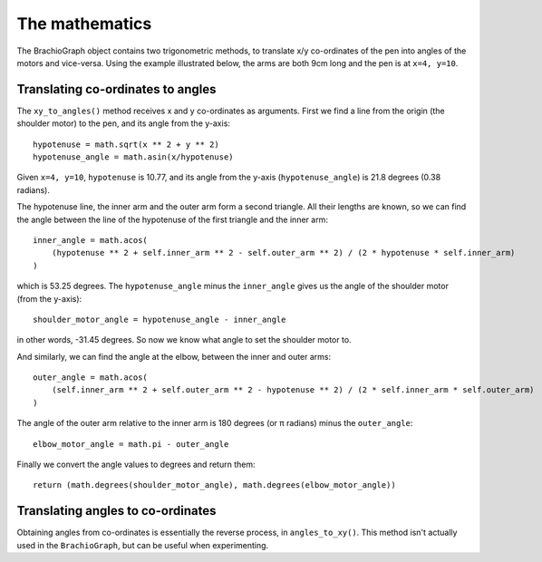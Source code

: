 The mathematics
---------------

The BrachioGraph object contains two trigonometric methods, to translate x/y co-ordinates of the pen into angles of the
motors and vice-versa. Using the example illustrated below, the arms are both 9cm long and the pen is at ``x=4, y=10``.

Translating co-ordinates to angles
~~~~~~~~~~~~~~~~~~~~~~~~~~~~~~~~~~

.. image:: /images/geometry.png
   :alt: 'BrachioGraph geometry'
   :class: 'main-visual'

The ``xy_to_angles()`` method receives x and y co-ordinates as arguments. First we find a line from the origin (the
shoulder motor) to the pen, and its angle from the y-axis::

    hypotenuse = math.sqrt(x ** 2 + y ** 2)
    hypotenuse_angle = math.asin(x/hypotenuse)

Given ``x=4, y=10``, ``hypotenuse`` is 10.77, and its angle from the y-axis (``hypotenuse_angle``) is 21.8 degrees
(0.38 radians).

The hypotenuse line, the inner arm and the outer arm form a second triangle. All their lengths are known, so we can
find the angle between the line of the hypotenuse of the first triangle and the inner arm:

::

    inner_angle = math.acos(
        (hypotenuse ** 2 + self.inner_arm ** 2 - self.outer_arm ** 2) / (2 * hypotenuse * self.inner_arm)
    )

which is 53.25 degrees. The ``hypotenuse_angle`` minus the ``inner_angle`` gives us the angle of the shoulder motor
(from the y-axis)::

    shoulder_motor_angle = hypotenuse_angle - inner_angle

in other words, -31.45 degrees. So now we know what angle to set the shoulder motor to.

And similarly, we can find the angle at the elbow, between the inner and outer arms::

    outer_angle = math.acos(
        (self.inner_arm ** 2 + self.outer_arm ** 2 - hypotenuse ** 2) / (2 * self.inner_arm * self.outer_arm)
    )

The angle of the outer arm relative to the inner arm is 180 degrees (or π radians) minus the ``outer_angle``::

    elbow_motor_angle = math.pi - outer_angle

Finally we convert the angle values to degrees and return them::

    return (math.degrees(shoulder_motor_angle), math.degrees(elbow_motor_angle))


Translating angles to co-ordinates
~~~~~~~~~~~~~~~~~~~~~~~~~~~~~~~~~~

Obtaining angles from co-ordinates is essentially the reverse process, in ``angles_to_xy()``. This method isn't
actually used in the ``BrachioGraph``, but can be useful when experimenting.

